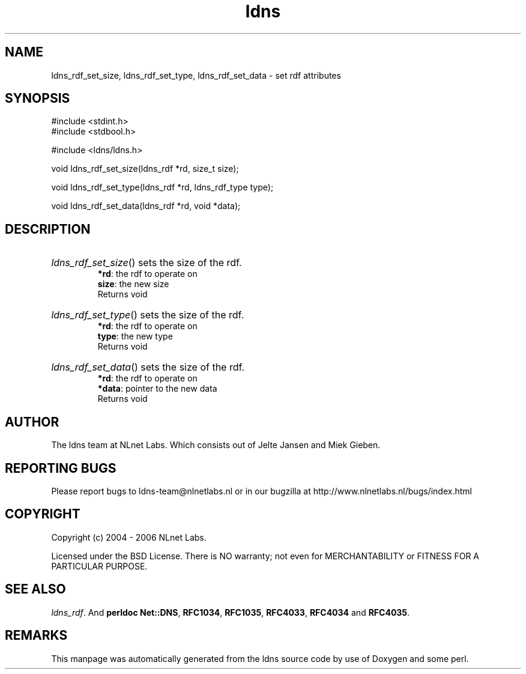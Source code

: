 .ad l
.TH ldns 3 "30 May 2006"
.SH NAME
ldns_rdf_set_size, ldns_rdf_set_type, ldns_rdf_set_data \- set rdf attributes

.SH SYNOPSIS
#include <stdint.h>
.br
#include <stdbool.h>
.br
.PP
#include <ldns/ldns.h>
.PP
void ldns_rdf_set_size(ldns_rdf *rd, size_t size);
.PP
void ldns_rdf_set_type(ldns_rdf *rd, ldns_rdf_type type);
.PP
void ldns_rdf_set_data(ldns_rdf *rd, void *data);
.PP

.SH DESCRIPTION
.HP
\fIldns_rdf_set_size\fR()
sets the size of the rdf.
\.br
\fB*rd\fR: the rdf to operate on
\.br
\fBsize\fR: the new size
\.br
Returns void
.PP
.HP
\fIldns_rdf_set_type\fR()
sets the size of the rdf.
\.br
\fB*rd\fR: the rdf to operate on
\.br
\fBtype\fR: the new type
\.br
Returns void
.PP
.HP
\fIldns_rdf_set_data\fR()
sets the size of the rdf.
\.br
\fB*rd\fR: the rdf to operate on
\.br
\fB*data\fR: pointer to the new data
\.br
Returns void
.PP
.SH AUTHOR
The ldns team at NLnet Labs. Which consists out of
Jelte Jansen and Miek Gieben.

.SH REPORTING BUGS
Please report bugs to ldns-team@nlnetlabs.nl or in 
our bugzilla at
http://www.nlnetlabs.nl/bugs/index.html

.SH COPYRIGHT
Copyright (c) 2004 - 2006 NLnet Labs.
.PP
Licensed under the BSD License. There is NO warranty; not even for
MERCHANTABILITY or
FITNESS FOR A PARTICULAR PURPOSE.

.SH SEE ALSO
\fIldns_rdf\fR.
And \fBperldoc Net::DNS\fR, \fBRFC1034\fR,
\fBRFC1035\fR, \fBRFC4033\fR, \fBRFC4034\fR  and \fBRFC4035\fR.
.SH REMARKS
This manpage was automatically generated from the ldns source code by
use of Doxygen and some perl.
